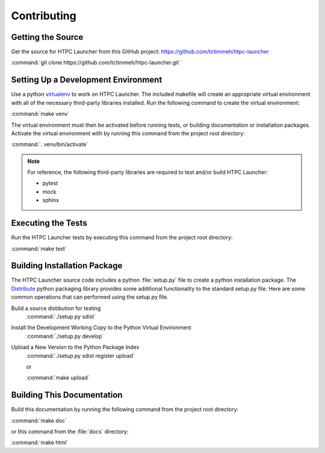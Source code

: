 Contributing
============

Getting the Source
------------------

Get the source for HTPC Launcher from this GitHub project: https://github.com/tctimmeh/htpc-launcher

:command:`git clone https://github.com/tctimmeh/htpc-launcher.git`

Setting Up a Development Environment
------------------------------------

Use a python virtualenv_ to work on HTPC Launcher. The included makefile will create an appropriate virtual environment
with all of the necessary third-party libraries installed. Run the following command to create the virtual environment:

:command:`make venv`

The virtual environment must then be activated before running tests, or building documentation or installation packages.
Activate the virtual environment with by running this command from the project root directory:

:command:`. venv/bin/activate`

.. note::

   For reference, the following third-party libraries are required to test and/or build HTPC Launcher:

   * pytest
   * mock
   * sphinx

Executing the Tests
-------------------

Run the HTPC Launcher tests by executing this command from the project root directory:

:command:`make test`

Building Installation Package
-----------------------------

The HTPC Launcher source code includes a python :file:`setup.py` file to create a python installation package. The
Distribute_ python packaging library provides some additional functionality to the standard setup.py file. Here are
some common operations that can performed using the setup.py file.

Build a source distibution for testing
  :command:`./setup.py sdist`

Install the Development Working Copy to the Python Virtual Environment
  :command:`./setup.py develop`

Upload a New Version to the Python Package Index
  :command:`./setup.py sdist register upload`

  or

  :command:`make upload`

Building This Documentation
---------------------------

Build this documentation by running the following command from the project root directory:

:command:`make doc`

or this command from the :file:`docs` directory:

:command:`make html`

.. _virtualenv: http://www.virtualenv.org/
.. _Distribute: http://packages.python.org/distribute/
